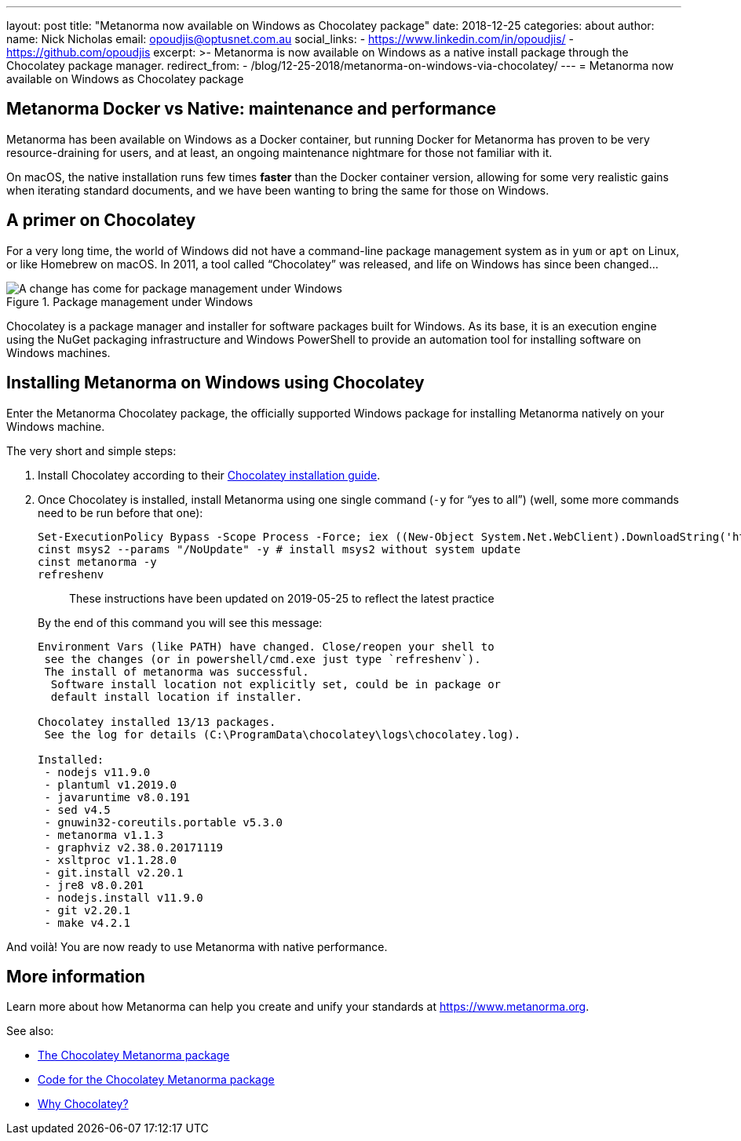 ---
layout: post
title:  "Metanorma now available on Windows as Chocolatey package"
date:   2018-12-25
categories: about
author:
  name: Nick Nicholas
  email: opoudjis@optusnet.com.au
  social_links:
    - https://www.linkedin.com/in/opoudjis/
    - https://github.com/opoudjis
excerpt: >-
    Metanorma is now available on Windows as a native install
    package through the Chocolatey package manager.
redirect_from:
  - /blog/12-25-2018/metanorma-on-windows-via-chocolatey/
---
= Metanorma now available on Windows as Chocolatey package

== Metanorma Docker vs Native: maintenance and performance

Metanorma has been available on Windows as a Docker container,
but running Docker for Metanorma has proven to be very
resource-draining for users, and at least, an ongoing
maintenance nightmare for those not familiar with it.

On macOS, the native installation runs few times *faster*
than the Docker container version, allowing for some very
realistic gains when iterating standard documents, and
we have been wanting to bring the same for those on
Windows.

== A primer on Chocolatey

For a very long time, the world of Windows did not have a
command-line package management system as in `yum` or `apt` on
Linux, or like Homebrew on macOS.
In 2011, a tool called "`Chocolatey`" was released, and life
on Windows has since been changed...

.Package management under Windows
image::/assets/blog/2018-12-25.png[A change has come for package management under Windows]

Chocolatey is a package manager and installer for software packages
built for Windows. As its base, it is an execution engine using the
NuGet packaging infrastructure and Windows PowerShell to provide an
automation tool for installing software on Windows machines.


== Installing Metanorma on Windows using Chocolatey

Enter the Metanorma Chocolatey package, the officially
supported Windows package for installing Metanorma natively
on your Windows machine.

The very short and simple steps:

. Install Chocolatey according to their
https://chocolatey.org/docs/installation[Chocolatey installation guide].

. Once Chocolatey is installed, install Metanorma using one single command (`-y` for "`yes to all`") (well, some more commands need to be run before that one): +
+
--
[source,console]
----
Set-ExecutionPolicy Bypass -Scope Process -Force; iex ((New-Object System.Net.WebClient).DownloadString('https://chocolatey.org/install.ps1'))
cinst msys2 --params "/NoUpdate" -y # install msys2 without system update
cinst metanorma -y
refreshenv
----

____
These instructions have been updated on 2019-05-25 to reflect the latest practice
____

By the end of this command you will see this message:

[source,console]
----
Environment Vars (like PATH) have changed. Close/reopen your shell to
 see the changes (or in powershell/cmd.exe just type `refreshenv`).
 The install of metanorma was successful.
  Software install location not explicitly set, could be in package or
  default install location if installer.

Chocolatey installed 13/13 packages.
 See the log for details (C:\ProgramData\chocolatey\logs\chocolatey.log).

Installed:
 - nodejs v11.9.0
 - plantuml v1.2019.0
 - javaruntime v8.0.191
 - sed v4.5
 - gnuwin32-coreutils.portable v5.3.0
 - metanorma v1.1.3
 - graphviz v2.38.0.20171119
 - xsltproc v1.1.28.0
 - git.install v2.20.1
 - jre8 v8.0.201
 - nodejs.install v11.9.0
 - git v2.20.1
 - make v4.2.1
----
--

And voilà! You are now ready to use Metanorma with native performance.

== More information

Learn more about how Metanorma can help you create and unify
your standards at https://www.metanorma.org.

See also:

* https://chocolatey.org/packages/metanorma/1.0.10[The Chocolatey Metanorma package]
* https://github.com/metanorma/chocolatey-metanorma[Code for the Chocolatey Metanorma package]
* https://chocolatey.org/docs/why[Why Chocolatey?]
